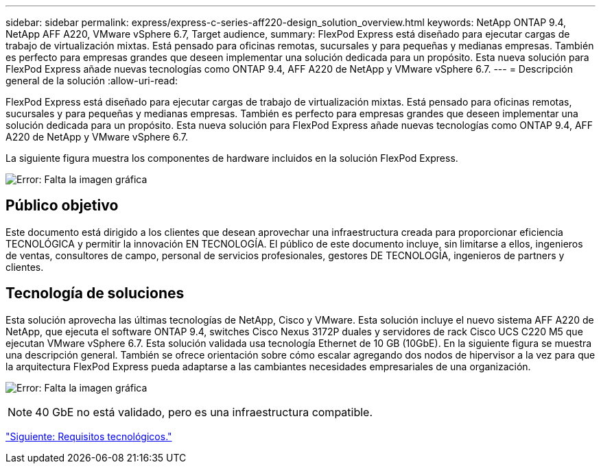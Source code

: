 ---
sidebar: sidebar 
permalink: express/express-c-series-aff220-design_solution_overview.html 
keywords: NetApp ONTAP 9.4, NetApp AFF A220, VMware vSphere 6.7, Target audience, 
summary: FlexPod Express está diseñado para ejecutar cargas de trabajo de virtualización mixtas. Está pensado para oficinas remotas, sucursales y para pequeñas y medianas empresas. También es perfecto para empresas grandes que deseen implementar una solución dedicada para un propósito. Esta nueva solución para FlexPod Express añade nuevas tecnologías como ONTAP 9.4, AFF A220 de NetApp y VMware vSphere 6.7. 
---
= Descripción general de la solución
:allow-uri-read: 


[role="lead"]
FlexPod Express está diseñado para ejecutar cargas de trabajo de virtualización mixtas. Está pensado para oficinas remotas, sucursales y para pequeñas y medianas empresas. También es perfecto para empresas grandes que deseen implementar una solución dedicada para un propósito. Esta nueva solución para FlexPod Express añade nuevas tecnologías como ONTAP 9.4, AFF A220 de NetApp y VMware vSphere 6.7.

La siguiente figura muestra los componentes de hardware incluidos en la solución FlexPod Express.

image:express-c-series-aff220-design_image3.png["Error: Falta la imagen gráfica"]



== Público objetivo

Este documento está dirigido a los clientes que desean aprovechar una infraestructura creada para proporcionar eficiencia TECNOLÓGICA y permitir la innovación EN TECNOLOGÍA. El público de este documento incluye, sin limitarse a ellos, ingenieros de ventas, consultores de campo, personal de servicios profesionales, gestores DE TECNOLOGÍA, ingenieros de partners y clientes.



== Tecnología de soluciones

Esta solución aprovecha las últimas tecnologías de NetApp, Cisco y VMware. Esta solución incluye el nuevo sistema AFF A220 de NetApp, que ejecuta el software ONTAP 9.4, switches Cisco Nexus 3172P duales y servidores de rack Cisco UCS C220 M5 que ejecutan VMware vSphere 6.7. Esta solución validada usa tecnología Ethernet de 10 GB (10GbE). En la siguiente figura se muestra una descripción general. También se ofrece orientación sobre cómo escalar agregando dos nodos de hipervisor a la vez para que la arquitectura FlexPod Express pueda adaptarse a las cambiantes necesidades empresariales de una organización.

image:express-c-series-aff220-design_image4.png["Error: Falta la imagen gráfica"]


NOTE: 40 GbE no está validado, pero es una infraestructura compatible.

link:express-c-series-aff220-design_technology_requirements.html["Siguiente: Requisitos tecnológicos."]
